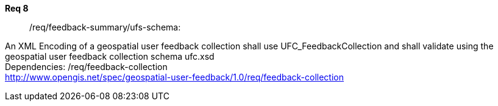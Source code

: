 [requirement,type="general",id="/req/req-class-a/req-name-1",label="/req/req-class-a/req-name-1",obligation="requirement"]
====
//[%metadata]
*Req 8*:: 	/req/feedback-summary/ufs-schema:
[.component,class=conditions]
--
An XML Encoding of a geospatial user feedback collection shall use UFC_FeedbackCollection and shall validate using the geospatial user feedback collection schema ufc.xsd +
Dependencies: /req/feedback-collection +
http://www.opengis.net/spec/geospatial-user-feedback/1.0/req/feedback-collection


--
====